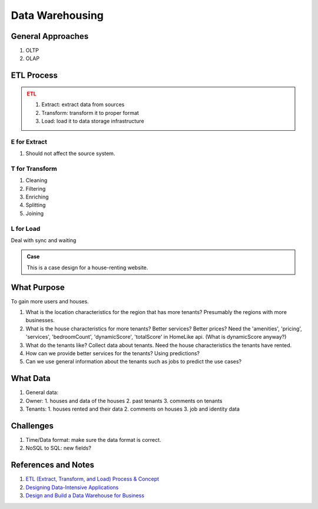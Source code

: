 Data Warehousing
==============================

General Approaches
-----------------------

1. OLTP
2. OLAP

ETL Process
------------------------

.. admonition:: ETL
   :class: warning

   1. Extract: extract data from sources
   2. Transform: transform it to proper format
   3. Load: load it to data storage infrastructure


E for Extract
~~~~~~~~~~~~~~~~~~~~~

1. Should not affect the source system.


T for Transform
~~~~~~~~~~~~~~~~~~~~~~~~~~

1. Cleaning
2. Filtering
3. Enriching
4. Splitting
5. Joining


L for Load
~~~~~~~~~~~~~~~~~~~~~~~~~~~

Deal with sync and waiting



.. admonition:: Case
   :class: note

   This is a case design for a house-renting website.


What Purpose
--------------------

To gain more users and houses.

1. What is the location characteristics for the region that has more tenants? Presumably the regions with more businesses.
2. What is the house characteristics for more tenants? Better services? Better prices?
   Need the 'amenities', 'pricing', 'services', 'bedroomCount', 'dynamicScore', 'totalScore' in HomeLike api. (What is dynamicScore anyway?)
3. What do the tenants like? Collect data about tenants. Need the house characteristics the tenants have rented.
4. How can we provide better services for the tenants? Using predictions?
5. Can we use general information about the tenants such as jobs to predict the use cases?


What Data
------------------------------------


1. General data:
2. Owner:
   1. houses and data of the houses
   2. past tenants
   3. comments on tenants
3. Tenants:
   1. houses rented and their data
   2. comments on houses
   3. job and identity data






Challenges
-------------------------------

1. Time/Data format: make sure the data format is correct.
2. NoSQL to SQL: new fields?



References and Notes
------------------------


1. `ETL (Extract, Transform, and Load) Process & Concept <http://blog.appliedinformaticsinc.com/etl-extract-transform-and-load-process-concept/>`_
2. `Designing Data-Intensive Applications <https://book.douban.com/subject/26197294/>`_
3. `Design and Build a Data Warehouse for Business  <https://www.youtube.com/playlist?list=PL73oFZbnYuix7Xi5C3oFjGlZsnMjisZ-y>`_
